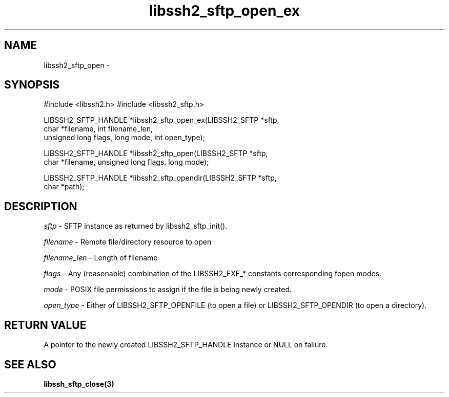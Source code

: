 .\" $Id: libssh2_sftp_open_ex.3,v 1.3 2007/04/22 17:18:03 jehousley Exp $
.\"
.TH libssh2_sftp_open_ex 3 "23 Jan 2007" "libssh2 0.15" "libssh2 manual"
.SH NAME
libssh2_sftp_open - 
.SH SYNOPSIS
#include <libssh2.h>
#include <libssh2_sftp.h>

LIBSSH2_SFTP_HANDLE *libssh2_sftp_open_ex(LIBSSH2_SFTP *sftp,
                     char *filename, int filename_len,
                     unsigned long flags, long mode, int open_type);

LIBSSH2_SFTP_HANDLE *libssh2_sftp_open(LIBSSH2_SFTP *sftp,
                     char *filename, unsigned long flags, long mode);

LIBSSH2_SFTP_HANDLE *libssh2_sftp_opendir(LIBSSH2_SFTP *sftp,
                     char *path);
.SH DESCRIPTION
\fIsftp\fP - SFTP instance as returned by libssh2_sftp_init(). 

\fIfilename\fP - Remote file/directory resource to open 

\fIfilename_len\fP - Length of filename 

\fIflags\fP - Any (reasonable) combination of the LIBSSH2_FXF_* constants
corresponding fopen modes.

\fImode\fP - POSIX file permissions to assign if the file is being newly
created.

\fIopen_type\fP - Either of LIBSSH2_SFTP_OPENFILE (to open a file) or
LIBSSH2_SFTP_OPENDIR (to open a directory).
.SH RETURN VALUE
A pointer to the newly created LIBSSH2_SFTP_HANDLE instance or NULL on
failure.
.SH "SEE ALSO"
.BI libssh_sftp_close(3)

